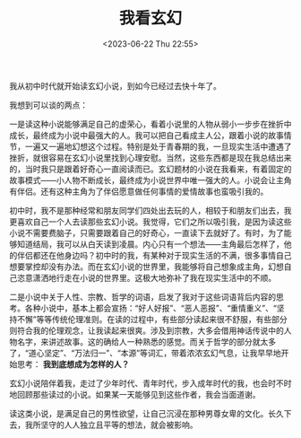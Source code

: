 #+TITLE: 我看玄幻
#+DATE: <2023-06-22 Thu 22:55>
#+TAGS[]: 随笔

我从初中时代就开始读玄幻小说，到如今已经过去快十年了。

我想到可以谈的两点：

一是读这种小说能够满足自己的虚荣心，看着小说里的人物从弱小一步步在挫折中成长，最终成为小说中最强大的人。我可以把自己看成主人公，跟着小说的故事情节，一遍又一遍地幻想这个过程。特别是处于青春期的我，一旦现实生活中遭遇了挫折，就很容易在玄幻小说里找到心理安慰。当然，这些东西都是现在我总结出来的，当时我只是跟着好奇心一直阅读而已。玄幻题材的小说在我看来，有着固定的故事模式——小人物不断成长，最终成为小说世界中唯一强大的人。小说会让主角有伴侣。还有这种主角为了伴侣愿意做任何事情的爱情故事也蛮吸引我的。

初中时，我不是那种经常和朋友同学们四处出去玩的人，相较于和朋友们出去，我更喜欢自己一个人去读那些玄幻小说。我觉得，它们之所以吸引我，是因为读这些小说不需要费脑子，只需要跟着自己的好奇心，一直读下去就好了。有时，为了能够知道结局，我可以从白天读到凌晨。内心只有一个想法——主角最后怎样了，他的伴侣都还在他身边吗？初中时的我，有某种对于现实生活的不满，很多事情自己想要掌控却没有办法。而在玄幻小说的世界里，我能够将自己想象成主角，幻想自己恣意潇洒地行走在小说的世界里。这极大地弥补了我在现实生活中的不顺。

二是小说中关于人性、宗教、哲学的词语，启发了我对于这些词语背后内容的思考。各种小说中，基本上都会宣扬：“好人好报”、“恶人恶报”、“重情重义”、“坚持不懈”等等传统伦理准则。在读的过程中，有些部分读起来很不舒服，有些部分则符合我的伦理观念，让我读起来很爽。涉及到宗教，大多会借用神话传说中的人物名字，来讲述故事。这的确给人一种熟悉的感觉。而关于哲学的部分就太多了，“道心坚定”、“万法归一”、“本源”等词汇，带着浓浓玄幻气息，让我早早地开始思考： *我到底想成为怎样的人？*

玄幻小说陪伴着我，走过了少年时代、青年时代，步入成年时代的我，也会时不时地回顾那些读过的小说。如果某一天能够见到这些作者，我会当面道谢。

读这类小说，是满足自己的男性欲望，让自己沉浸在那种男尊女卑的文化。长久下去，我所坚守的人人独立且平等的想法，就会被影响。
